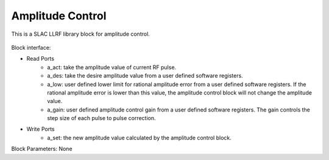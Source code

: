 .. _AmplitudeControl:

===================================
Amplitude Control
===================================

This is a SLAC LLRF library block for amplitude control. 

   .. image:: ../figs/amplitude_control.png
     :width: 200
     :alt: Alternative text

Block interface:

* Read Ports
   * a_act: take the amplitude value of current RF pulse.
   * a_des: take the desire amplitude value from a user defined software registers.
   * a_low: user defined lower limit for rational amplitude error from a user defined software registers. If the rational amplitude error is lower than this value, the amplitude control block will not change the amplitude value.
   * a_gain:  user defined amplitude control gain from a user defined software registers. The gain controls the step size of each pulse to pulse correction.

* Write Ports
   * a_set: the new amplitude value calculated by the amplitude control block.

Block Parameters: None 
